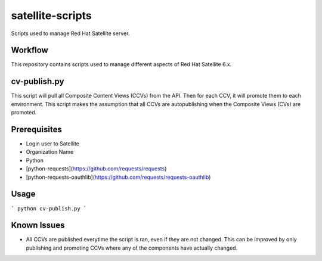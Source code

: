 ==========
satellite-scripts
==========
Scripts used to manage Red Hat Satellite server.

Workflow
--------
This repository contains scripts used to manage different aspects of Red Hat Satellite 6.x.

cv-publish.py
-------------
This script will pull all Composite Content Views (CCVs) from the API.  Then for each CCV, it will promote them to each environment. This script makes the assumption that all CCVs are autopublishing when the Composite Views (CVs) are promoted.

Prerequisites
-------------
* Login user to Satellite
* Organization Name
* Python
* [python-requests](https://github.com/requests/requests)
* [python-requests-oauthlib](https://github.com/requests/requests-oauthlib)

Usage
-----
```
python cv-publish.py
```

Known Issues
------------
* All CCVs are published everytime the script is ran, even if they are not changed.  This can be improved by only publishing and promoting CCVs where any of the components have actually changed.
